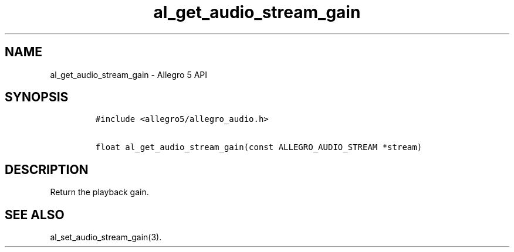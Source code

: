 .TH "al_get_audio_stream_gain" "3" "" "Allegro reference manual" ""
.SH NAME
.PP
al_get_audio_stream_gain \- Allegro 5 API
.SH SYNOPSIS
.IP
.nf
\f[C]
#include\ <allegro5/allegro_audio.h>

float\ al_get_audio_stream_gain(const\ ALLEGRO_AUDIO_STREAM\ *stream)
\f[]
.fi
.SH DESCRIPTION
.PP
Return the playback gain.
.SH SEE ALSO
.PP
al_set_audio_stream_gain(3).
